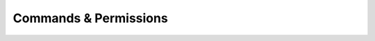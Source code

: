 .. HuskyCrates - Last updated v1.7.2

Commands & Permissions 
=================================

